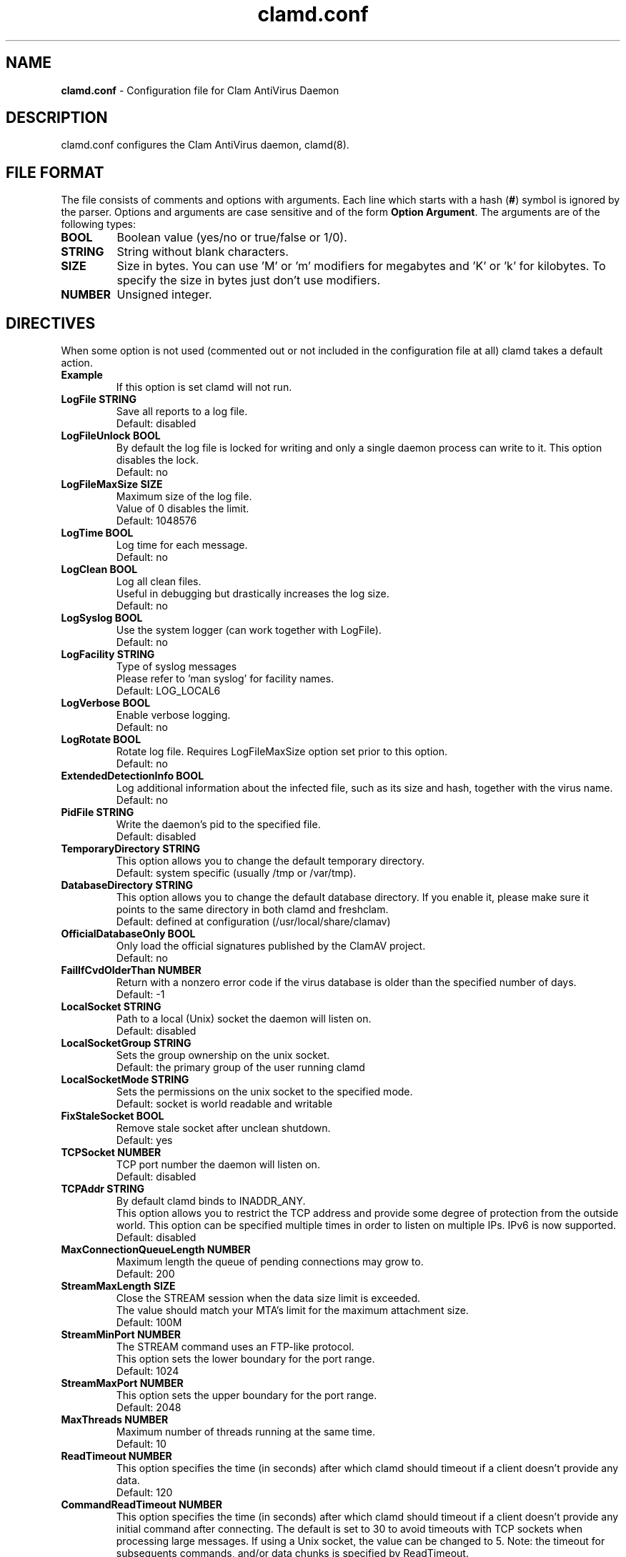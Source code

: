 .TH "clamd.conf" "5" "December 4, 2013" "ClamAV 1.2.1" "Clam AntiVirus"
.SH "NAME"
.LP
\fBclamd.conf\fR \- Configuration file for Clam AntiVirus Daemon
.SH "DESCRIPTION"
.LP
clamd.conf configures the Clam AntiVirus daemon, clamd(8).
.SH "FILE FORMAT"
The file consists of comments and options with arguments. Each line which starts with a hash (\fB#\fR) symbol is ignored by the parser. Options and arguments are case sensitive and of the form \fBOption Argument\fR. The arguments are of the following types:
.TP
\fBBOOL\fR
Boolean value (yes/no or true/false or 1/0).
.TP
\fBSTRING\fR
String without blank characters.
.TP
\fBSIZE\fR
Size in bytes. You can use 'M' or 'm' modifiers for megabytes and 'K' or 'k' for kilobytes. To specify the size in bytes just don't use modifiers.
.TP
\fBNUMBER\fR
Unsigned integer.
.SH "DIRECTIVES"
.LP
When some option is not used (commented out or not included in the configuration file at all) clamd takes a default action.
.TP
\fBExample\fR
If this option is set clamd will not run.
.TP
\fBLogFile STRING\fR
Save all reports to a log file.
.br
Default: disabled
.TP
\fBLogFileUnlock BOOL\fR
By default the log file is locked for writing and only a single daemon process can write to it. This option disables the lock.
.br
Default: no
.TP
\fBLogFileMaxSize SIZE\fR
Maximum size of the log file.
.br
Value of 0 disables the limit.
.br
Default: 1048576
.TP
\fBLogTime BOOL\fR
Log time for each message.
.br
Default: no
.TP
\fBLogClean BOOL\fR
Log all clean files.
.br
Useful in debugging but drastically increases the log size.
.br
Default: no
.TP
\fBLogSyslog BOOL\fR
Use the system logger (can work together with LogFile).
.br
Default: no
.TP
\fBLogFacility STRING\fR
Type of syslog messages
.br
Please refer to 'man syslog' for facility names.
.br
Default: LOG_LOCAL6
.TP
\fBLogVerbose BOOL\fR
Enable verbose logging.
.br
Default: no
.TP
\fBLogRotate BOOL\fR
Rotate log file. Requires LogFileMaxSize option set prior to this option.
.br
Default: no
.TP
\fBExtendedDetectionInfo BOOL\fR
Log additional information about the infected file, such as its size and hash, together with the virus name.
.br
Default: no
.TP
\fBPidFile STRING\fR
Write the daemon's pid to the specified file.
.br
Default: disabled
.TP
\fBTemporaryDirectory STRING\fR
This option allows you to change the default temporary directory.
.br
Default: system specific (usually /tmp or /var/tmp).
.TP
\fBDatabaseDirectory STRING\fR
This option allows you to change the default database directory. If you enable it, please make sure it points to the same directory in both clamd and freshclam.
.br
Default: defined at configuration (/usr/local/share/clamav)
.TP
\fBOfficialDatabaseOnly BOOL\fR
Only load the official signatures published by the ClamAV project.
.br
Default: no
.TP
\fBFailIfCvdOlderThan NUMBER\fR
Return with a nonzero error code if the virus database is older than the specified number of days.
.br
Default: -1
.TP
\fBLocalSocket STRING\fR
Path to a local (Unix) socket the daemon will listen on.
.br
Default: disabled
.TP
\fBLocalSocketGroup STRING\fR
Sets the group ownership on the unix socket.
.br
Default: the primary group of the user running clamd
.TP
\fBLocalSocketMode STRING\fR
Sets the permissions on the unix socket to the specified mode.
.br
Default: socket is world readable and writable
.TP
\fBFixStaleSocket BOOL\fR
Remove stale socket after unclean shutdown.
.br
Default: yes
.TP
\fBTCPSocket NUMBER\fR
TCP port number the daemon will listen on.
.br
Default: disabled
.TP
\fBTCPAddr STRING\fR
By default clamd binds to INADDR_ANY.
.br
This option allows you to restrict the TCP address and provide some degree of protection from the outside world. This option can be specified multiple times in order to listen on multiple IPs. IPv6 is now supported.
.br
Default: disabled
.TP
\fBMaxConnectionQueueLength NUMBER\fR
Maximum length the queue of pending connections may grow to.
.br
Default: 200
.TP
\fBStreamMaxLength SIZE\fR
Close the STREAM session when the data size limit is exceeded.
.br
The value should match your MTA's limit for the maximum attachment size.
.br
Default: 100M
.TP
\fBStreamMinPort NUMBER\fR
The STREAM command uses an FTP-like protocol.
.br
This option sets the lower boundary for the port range.
.br
Default: 1024
.TP
\fBStreamMaxPort NUMBER\fR
This option sets the upper boundary for the port range.
.br
Default: 2048
.TP
\fBMaxThreads NUMBER\fR
Maximum number of threads running at the same time.
.br
Default: 10
.TP
\fBReadTimeout NUMBER\fR
This option specifies the time (in seconds) after which clamd should
timeout if a client doesn't provide any data.
.br
Default: 120
.TP
\fBCommandReadTimeout NUMBER\fR
This option specifies the time (in seconds) after which clamd should
timeout if a client doesn't provide any initial command after connecting.  The
default is set to 30 to avoid timeouts with TCP sockets when processing large
messages.  If using a Unix socket, the value can be changed to 5.
Note: the timeout for subsequents commands, and/or data chunks is specified by
ReadTimeout.
.br
Default: 30
.TP
\fBSendBufTimeout NUMBER\fR
This option specifies how long to wait (in milliseconds) if the send buffer is full.
Keep this value low to prevent clamd hanging.
.br
Default: 500
.TP
\fBMaxQueue NUMBER\fR
Maximum number of queued items (including those being processed by MaxThreads threads).
It is recommended to have this value at least twice MaxThreads if possible.
.br
\fBWARNING: you shouldn't increase this too much to avoid running out of file descriptors,
the following condition should hold:
MaxThreads*MaxRecursion + MaxQueue - MaxThreads + 6 < RLIMIT_NOFILE.\fR
RLIMIT_NOFILE is the maximum number of open file descriptors (usually 1024), set
by \fBulimit \-n\fR.
.br
Default: 100
.TP
\fBIdleTimeout NUMBER\fR
This option specifies how long (in seconds) the process should wait
for a new job.
.br
Default: 30
.TP
\fBExcludePath REGEX\fR
Don't scan files and directories matching REGEX. This directive can be used multiple times.
.br
Default: disabled
.TP
\fBMaxDirectoryRecursion NUMBER\fR
Maximum depth directories are scanned at.
.br
Default: 15
.TP
\fBFollowDirectorySymlinks BOOL\fR
Follow directory symlinks.
.br
Default: no
.TP
\fBCrossFilesystems BOOL\fR
Scan files and directories on other filesystems.
.br
Default: yes
.TP
\fBFollowFileSymlinks BOOL\fR
Follow regular file symlinks.
.br
Default: no
.TP
\fBSelfCheck NUMBER\fR
This option specifies the time intervals (in seconds) in which clamd
should perform a database check.
.br
Default: 600
.TP
\fBConcurrentDatabaseReload BOOL\fR
Enable non-blocking (multi-threaded/concurrent) database reloads. This feature will temporarily load a second scanning engine while scanning continues using the first engine. Once loaded, the new engine takes over. The old engine is removed as soon as all scans using the old engine have completed. This feature requires more RAM, so this option is provided in case users are willing to block scans during reload in exchange for lower RAM requirements.
.br
Default: yes
.TP
\fBVirusEvent COMMAND\fR
Execute a command when a virus is found. In the command string %v will be
replaced with the virus name and %f will be replaced with the file name.
Additionally, two environment variables will be defined: $CLAM_VIRUSEVENT_FILENAME
and $CLAM_VIRUSEVENT_VIRUSNAME.
\fR
.br
Default: disabled
.TP
\fBExitOnOOM BOOL\fR
Stop daemon when libclamav reports out of memory condition.
.br
Default: no
.TP
\fBAllowAllMatchScan BOOL\fR
Permit use of the ALLMATCHSCAN command.
.br
Default: yes
.TP
\fBForeground BOOL\fR
Don't fork into background.
.br
Default: no
.TP
\fBDebug BOOL\fR
Enable debug messages from libclamav.
.br
Default: no
.TP
\fBLeaveTemporaryFiles BOOL\fR
Do not remove temporary files (for debugging purpose).
.br
Default: no
.TP
\fBGenerateMetadataJson BOOL\fR
Record metadata about the file being scanned.
Scan metadata is useful for file analysis purposes and for debugging scan behavior.
The JSON metadata will be printed after the scan is complete if Debug is enabled.
A metadata.json file will be written to the scan temp directory if LeaveTemporaryFiles is enabled.
.br
Default: no
.TP
\fBUser STRING\fR
Run the daemon as a specified user (the process must be started by root).
.br
Default: disabled
.TP
\fBBytecode BOOL\fR
With this option enabled ClamAV will load bytecode from the database. It is highly recommended you keep this option turned on, otherwise you may miss detections for many new viruses.
.br
Default: yes
.TP
\fBBytecodeSecurity STRING\fR
Set bytecode security level.
.RS
.PD 0
.HP 4
Possible values:
.br
\fBTrustSigned\fR \- trust bytecode loaded from signed .c[lv]d files and insert runtime safety checks for bytecode loaded from other sources,
.br
\fBParanoid\fR \- don't trust any bytecode, insert runtime checks for all.
.RE
.RS
Recommended: \fBTrustSigned\fR, because bytecode in .cvd files already has these checks.
.br
Default: TrustSigned
.PD 1
.RE
.TP
\fBBytecodeTimeout NUMBER\fR
Set bytecode timeout in milliseconds.
.br
Default: 10000
.TP
\fBBytecodeUnsigned BOOL\fR
Allow loading bytecode from outside digitally signed .c[lv]d files.
**Caution**: You should NEVER run bytecode signatures from untrusted sources.
Doing so may result in arbitrary code execution.
.br
Default: no
.TP
\fBBytecodeMode STRING\fR
Set bytecode execution mode.
.RS
.PD 0
.HP 4
Possible values:
.br
\fBAuto\fR \- automatically choose JIT if possible, fallback to interpreter
.br
\fBForceJIT\fR \- always choose JIT, fail if not possible
.br
\fBForceInterpreter\fR \- always choose interpreter
.br
\fBTest\fR \- run with both JIT and interpreter and compare results. Make all failures fatal.
.RE
.RS
Default: Auto
.PD 1
.RE
.TP
\fBDetectPUA BOOL\fR
Detect Possibly Unwanted Applications.
.br
Default: No
.TP
\fBExcludePUA CATEGORY\fR
Exclude a specific PUA category. This directive can be used multiple times. See https://docs.clamav.net/faq/faq-pua.html for the complete list of PUA categories.
.br
Default: disabled
.TP
\fBIncludePUA CATEGORY\fR
Only include a specific PUA category. This directive can be used multiple times. See https://docs.clamav.net/faq/faq-pua.html for the complete list of PUA categories.
.br
Default: disabled
.TP
\fBHeuristicAlerts BOOL\fR
In some cases (eg. complex malware, exploits in graphic files, and others), ClamAV uses special algorithms to provide accurate detection. This option controls the algorithmic detection.
.br
Default: yes
.TP
\fBHeuristicScanPrecedence BOOL\fR
Allow heuristic match to take precedence. When enabled, if a heuristic scan (such as phishingScan) detects a possible virus/phishing it will stop scanning immediately. Recommended, saves CPU scan-time. When disabled, virus/phishing detected by heuristic scans will be reported only at the end of a scan. If an archive contains both a heuristically detected virus/phishing, and a real malware, the real malware will be reported. Keep this disabled if you intend to handle "*.Heuristics.*" viruses  differently from "real" malware. If a non-heuristically-detected virus (signature-based) is found first, the scan is interrupted immediately, regardless of this config option.
.br
Default: no
.TP
\fBScanPE BOOL\fR
PE stands for Portable Executable \- it's an executable file format used in all 32 and 64\-bit versions of Windows operating systems. This option allows ClamAV to perform a deeper analysis of executable files and it's also required for decompression of popular executable packers such as UPX.
.br
If you turn off this option, the original files will still be scanned, but without additional processing.
.br
Default: yes
.TP
\fBScanELF BOOL\fR
Executable and Linking Format is a standard format for UN*X executables. This option allows you to control the scanning of ELF files.
.br
If you turn off this option, the original files will still be scanned, but without additional processing.
.br
Default: yes
.TP
\fBScanMail BOOL\fR
Enable scanning of mail files.
.br
If you turn off this option, the original files will still be scanned, but without parsing individual messages/attachments.
.br
Default: yes
.TP
\fBScanPartialMessages BOOL\fR
Scan RFC1341 messages split over many emails. You will need to periodically clean up $TemporaryDirectory/clamav-partial directory. \fBWARNING: This option may open your system to a DoS attack. Never use it on loaded servers.\fR
.br
Default: no
.TP
\fBPhishingSignatures BOOL\fR
Enable email signature-based phishing detection.
.br
Default: yes
.TP
\fBPhishingScanURLs BOOL\fR
Enable URL signature-based phishing detection (Heuristics.Phishing.Email.*)
.br
Default: yes
.TP
\fBStructuredDataDetection BOOL\fR
Enable the DLP module.
.br
Default: no
.TP
\fBStructuredMinCreditCardCount NUMBER\fR
This option sets the lowest number of Credit Card numbers found in a file to generate a detect.
.br
Default: 3
.TP
\fBStructuredCCOnly BOOL\fR
With this option enabled the DLP module will search for valid Credit Card\nnumbers only. Debit and Private Label cards will not be searched.
.br
Default: No
.TP
\fBStructuredMinSSNCount NUMBER\fR
This option sets the lowest number of Social Security Numbers found in a file to generate a detect.
.br
Default: 3
.TP
\fBStructuredSSNFormatNormal BOOL\fR
With this option enabled the DLP module will search for valid SSNs formatted as xxx-yy-zzzz.
.br
Default: Yes
.TP
\fBStructuredSSNFormatStripped BOOL\fR
With this option enabled the DLP module will search for valid SSNs formatted as xxxyyzzzz.
.br
Default: No
.TP
\fBScanHTML BOOL\fR
Perform HTML/JavaScript/ScriptEncoder normalisation and decryption.
.br
If you turn off this option, the original files will still be scanned, but without additional processing.
.br
Default: yes
.TP
\fBScanOLE2 BOOL\fR
This option enables scanning of OLE2 files, such as Microsoft Office documents and .msi files.
.br
If you turn off this option, the original files will still be scanned, but without additional processing.
.br
Default: yes
.TP
\fBScanPDF BOOL\fR
This option enables scanning within PDF files.
.br
If you turn off this option, the original files will still be scanned, but without additional processing.
.br
Default: yes
.TP
\fBScanSWF BOOL\fR
This option enables scanning within SWF files.
.br
If you turn off this option, the original files will still be scanned, but without decoding and additional processing.
.br
Default: yes
.TP
\fBScanXMLDOCS BOOL\fR
This option enables scanning xml-based document files supported by libclamav.
.br
If you turn off this option, the original files will still be scanned, but without additional processing.
.br
Default: yes
.TP
\fBScanHWP3 BOOL\fR
This option enables scanning HWP3 files.
.br
If you turn off this option, the original files will still be scanned, but without additional processing.
.br
Default: yes
.TP
\fBScanArchive BOOL\fR
Scan within archives and compressed files.
.br
If you turn off this option, the original files will still be scanned, but without unpacking and additional processing.
.br
Default: yes
.TP
\fBAlertBrokenExecutables BOOL\fR
Alert on broken executable files (PE & ELF).
.br
Default: no
.TP
\fBAlertBrokenMedia BOOL\fR
Alert on broken graphics files (JPEG, TIFF, PNG, GIF).
.br
Default: no
.TP
\fBAlertEncrypted BOOL\fR
Alert on encrypted archives and documents (encrypted .zip, .7zip, .rar, .pdf).
.br
Default: no
.TP
\fBAlertEncryptedArchive BOOL\fR
Alert on encrypted archives (encrypted .zip, .7zip, .rar).
.br
Default: no
.TP
\fBAlertEncryptedDoc BOOL\fR
Alert on encrypted documents (encrypted .pdf).
.br
Default: no
.TP
\fBAlertOLE2Macros BOOL\fR
Alert on OLE2 files containing VBA macros (Heuristics.OLE2.ContainsMacros).
.br
Default: no
.TP
\fBAlertExceedsMax BOOL\fR
When AlertExceedsMax is set, files exceeding the MaxFileSize, MaxScanSize, or MaxRecursion limit will be flagged with the virus name starting with "Heuristics.Limits.Exceeded".
.br
Default: no
.TP
\fBAlertPhishingSSLMismatch BOOL\fR
Alert on emails containing SSL mismatches in URLs (might lead to false positives!).
.br
Default: no
.TP
\fBAlertPhishingCloak BOOL\fR
Alert on emails containing cloaked URLs (might lead to some false positives).
.br
Default: no
.TP
\fBAlertPartitionIntersection BOOL\fR
Alert on raw DMG image files containing partition intersections.
.br
Default: no
.TP
\fBDisableCache\fR
This option allows you to disable the caching feature of the engine.
.br
By default, the engine will store an MD5 in a cache of any files that are not flagged as virus or that hit limits checks. \fBWarning: Disabling the cache will have a negative performance impact on large scans.\fR
.br
Default: no
.TP
\fBCacheSize\fR
This option allows you to set the number of entries the cache can store. The value should be a square number or will be rounded up to the nearest square number.
.br
Default: 65536
.TP
\fBForceToDisk\fR
This option causes memory or nested map scans to dump the content to disk.
.br
If you turn on this option, more data is written to disk and is available when the leave-temps option is enabled at the cost of more disk writes.
.br
Default: no
.TP
\fBMaxScanTime SIZE\fR
This option sets the maximum amount of time a scan may take to complete. The value is in milliseconds. The value of 0 disables the limit. \fBWARNING: disabling this limit or setting it too high may result allow scanning of certain files to lock up the scanning process/threads resulting in a Denial of Service.\fR
.br
Default: 120000
.TP
\fBMaxScanSize SIZE\fR
Sets the maximum amount of data to be scanned for each input file. Archives and other containers are recursively extracted and scanned up to this value. The size of an archive plus the sum of the sizes of all files within archive count toward the scan size. For example, a 1M uncompressed archive containing a single 1M inner file counts as 2M toward the max scan size. \fBWarning: disabling this limit or setting it too high may result in severe damage to the system.\fR
.br
Default: 400M
.TP
\fBMaxFileSize SIZE\fR
Files larger than this limit won't be scanned. Affects the input file itself as well as files contained inside it (when the input file is an archive, a document or some other kind of container). \fBWarning: disabling this limit or setting it too high may result in severe damage to the system. Technical design limitations prevent ClamAV from scanning files greater than 2 GB at this time.\fR
.br
Default: 100M
.TP
\fBMaxRecursion NUMBER\fR
Nested archives are scanned recursively, e.g. if a Zip archive contains a RAR file, all files within it will also be scanned. This options specifies how deeply the process should be continued. \fBWarning: setting this limit too high may result in severe damage to the system.\fR
.br
Default: 17
.TP
\fBMaxFiles NUMBER\fR
Number of files to be scanned within an archive, a document, or any other kind of container. \fBWarning: disabling this limit or setting it too high may result in severe damage to the system.\fR
.br
Default: 10000
.TP
\fBMaxEmbeddedPE SIZE\fR
This option sets the maximum size of a file to check for embedded PE.
.br
Files larger than this value will skip the additional analysis step.
.br
Negative values are not allowed.
.br
Default: 40M
.TP
\fBMaxHTMLNormalize SIZE\fR
This option sets the maximum size of a HTML file to normalize.
.br
HTML files larger than this value will not be normalized or scanned.
.br
Negative values are not allowed.
.br
Default: 40M
.TP
\fBMaxHTMLNoTags SIZE\fR
This option sets the maximum size of a normalized HTML file to scan.
.br
HTML files larger than this value after normalization will not be scanned.
.br
Negative values are not allowed.
.br
Default: 8M
.TP
\fBMaxScriptNormalize SIZE\fR
This option sets the maximum size of a script file to normalize.
.br
Script content larger than this value will not be normalized or scanned.
.br
Negative values are not allowed.
.br
Default: 20M
.TP
\fBMaxZipTypeRcg SIZE\fR
This option sets the maximum size of a ZIP file to reanalyze type recognition.
.br
ZIP files larger than this value will skip the step to potentially reanalyze as PE.
.br
Negative values are not allowed.
.br
WARNING: setting this limit too high may result in severe damage or impact performance.
.br
Default: 1M
.TP
\fBMaxPartitions SIZE\fR
This option sets the maximum number of partitions of a raw disk image to be scanned.
.br
Raw disk images with more partitions than this value will have up to the value partitions scanned.
.br
Negative values are not allowed.
.br
WARNING: setting this limit too high may result in severe damage or impact performance.
.br
Default: 50
.TP
\fBMaxIconsPE SIZE\fR
This option sets the maximum number of icons within a PE to be scanned.
.br
PE files with more icons than this value will have up to the value number icons scanned.
.br
Negative values are not allowed.
.br
WARNING: setting this limit too high may result in severe damage or impact performance.
.br
Default: 100
.TP
\fBMaxRecHWP3 NUMBER\fR
This option sets the maximum recursive calls to HWP3 parsing function.
.br
HWP3 files using more than this limit will be terminated and alert the user.
.br
Scans will be unable to scan any HWP3 attachments if the recursive limit is reached.
.br
Negative values are not allowed.
.br
WARNING: setting this limit too high may result in severe damage or impact performance.
.br
Default: 16
.TP
\fBPCREMatchLimit NUMBER\fR
This option sets the maximum calls to the PCRE match function during an instance of regex matching.
.br
Instances using more than this limit will be terminated and alert the user but the scan will continue.
.br
For more information on match_limit, see the PCRE documentation.
.br
Negative values are not allowed.
.br
WARNING: setting this limit too high may severely impact performance.
.br
Default: 10000
.TP
\fBPCRERecMatchLimit NUMBER\fR
This option sets the maximum recursive calls to the PCRE match function during an instance of regex matching.
.br
Instances using more than this limit will be terminated and alert the user but the scan will continue.
.br
For more information on match_limit_recursion, see the PCRE documentation.
.br
Negative values are not allowed and values > PCREMatchLimit are superfluous.
.br
WARNING: setting this limit too high may severely impact performance.
.br
Default: 2000
.TP
\fBPCREMaxFileSize SIZE\fR
This option sets the maximum filesize for which PCRE subsigs will be executed.
.br
Files exceeding this limit will not have PCRE subsigs executed unless a subsig is encompassed to a smaller buffer.
.br
Negative values are not allowed.
.br
Setting this value to zero disables the limit.
.br
WARNING: setting this limit too high or disabling it may severely impact performance.
.br
Default: 100M
.TP
\fBOnAccessIncludePath STRING\fR
This option specifies a directory (including all files and directories inside it), which should be scanned on access. This option can be used multiple times.
.br
Default: disabled
.TP
\fBOnAccessExcludePath STRING\fR
This option allows excluding directories from on-access scanning. It can be used multiple times.
.br
Default: disabled
.TP
\fBOnAccessExcludeRootUID BOOL\fR
With this option you can exclude the root UID (0). Processes run under root will be able to access all files without triggering scans or permission denied events.
.br
Note that if clamd cannot check the uid of the process that generated an on-access scan event (e.g., because \fBOnAccessPrevention\fR was not enabled, and the process already exited), clamd will perform a scan.  Thus, setting \fBOnAccessExcludeRootUID\fR is not \fIguaranteed\fR to prevent every access by the root user from triggering a scan (unless \fBOnAccessPrevention\fR is enabled).
.br
Default: no
.TP
\fBOnAccessExcludeUID NUMBER\fR
With this option you can exclude specific UIDs. Processes with these UIDs will be able to access all files without triggering scans or permission denied events.
.br
This option can be used multiple times (one per line).
.br
Note: using a value of 0 on any line will disable this option entirely. To exclude the root UID (0) please enable the OnAccessExcludeRootUID option.
.br
Also note that if clamd cannot check the uid of the process that generated an on-access scan event (e.g., because \fBOnAccessPrevention\fR was not enabled, and the process already exited), clamd will perform a scan.  Thus, setting \fBOnAccessExcludeUID\fR is not \fIguaranteed\fR to prevent every access by the specified uid from triggering a scan (unless \fBOnAccessPrevention\fR is enabled).
.br
Default: disabled
.TP
\fBOnAccessExcludeUname STRING\fR
This option allows exclusions via user names when using the on-access scanning client. It can be used multiple times, and has the same potential race condition limitations of the OnAccessExcludeUID option.
.br
Default: disabled
.TP
\fBOnAccessMaxFileSize SIZE\fR
Files larger than this value will not be scanned in on access.
.br
Default: 5M
.TP
\fBOnAccessMaxThreads NUMBER\fR
Max number of scanning threads to allocate to the OnAccess thread pool at startup. These threads are the ones responsible for creating a connection with the daemon and kicking off scanning after an event has been processed. To prevent clamonacc from consuming all clamd's resources keep this lower than clamd's max threads.
.br
Default: 5
.TP
\fBOnAccessCurlTimeout NUMBER\fR
Max amount of time (in milliseconds) that the OnAccess client should spend for every connect, send, and recieve attempt when communicating with clamd via curl.
.br
Default: 5000 (5 seconds)
.TP
\fBOnAccessMountPath STRING\fR
Specifies a mount point (including all files and directories under it), which should be scanned on access. This option can be used multiple times.
.br
Default: disabled
.TP
\fBOnAccessDisableDDD BOOL\fR
Disables the dynamic directory determination system which allows for recursively watching include paths.
.br
Default: no
.TP
\fBOnAccessPrevention BOOL\fR
Enables fanotify blocking when malicious files are found.
.br
Default: disabled
.TP
\fBOnAccessRetryAttempts NUMBER\fR
Number of times the OnAccess client will retry a failed scan due to connection problems (or other issues).
.br
Default: 0
.TP
\fBOnAccessDenyOnError BOOL\fR
When using prevention, if this option is turned on, any errors that occur during  scanning will result in the event attempt being denied. This could potentially lead to unwanted system behaviour with certain configurations, so the client defaults this to off and prefers allowing access events in case of scan or connection error.
.br
Default: no
.TP
\fBOnAccessExtraScanning BOOL\fR
Toggles extra scanning and notifications when a file or directory is created or moved.
.br
Requires the  DDD system to kick-off extra scans.
.br
Default: no
.TP
\fBDisableCertCheck BOOL\fR
Disable authenticode certificate chain verification in PE files.
.br
Default: no
.SH "NOTES"
.LP
All options expressing a size are limited to max 4GB. Values in excess will be reset to the maximum.
.SH "FILES"
.LP
/usr/local/etc/clamd.conf
.SH "AUTHORS"
.LP
Tomasz Kojm <tkojm@clamav.net>, Kevin Lin <klin@sourcefire.com>
.SH "SEE ALSO"
.LP
clamd(8), clamdscan(1), clamav-milter(8), freshclam(1), freshclam.conf(5)
